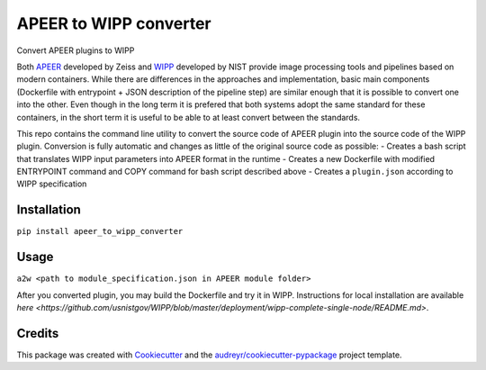 =======================
APEER to WIPP converter
=======================


.. image:: https://img.shields.io/pypi/v/apeer_to_wipp_converter.svg
        :target: https://pypi.python.org/pypi/apeer_to_wipp_converter

.. image:: https://img.shields.io/travis/ktaletsk/apeer_to_wipp_converter.svg
        :target: https://travis-ci.com/ktaletsk/apeer_to_wipp_converter

.. image:: https://readthedocs.org/projects/apeer-to-wipp-converter/badge/?version=latest
        :target: https://apeer-to-wipp-converter.readthedocs.io/en/latest/?badge=latest
        :alt: Documentation Status




Convert APEER plugins to WIPP

Both `APEER <www.apeer.com>`_ developed by Zeiss and `WIPP <https://isg.nist.gov/deepzoomweb/software/wipp>`_ developed by NIST provide image processing tools and pipelines based on modern containers.
While there are differences in the approaches and implementation, basic main components (Dockerfile with entrypoint + JSON description of the pipeline step) are similar enough that it is possible to convert one into the other.
Even though in the long term it is prefered that both systems adopt the same standard for these containers, in the short term it is useful to be able to at least convert between the standards.

This repo contains the command line utility to convert the source code of APEER plugin into the source code of the WIPP plugin.
Conversion is fully automatic and changes as little of the original source code as possible:
- Creates a bash script that translates WIPP input parameters into APEER format in the runtime
- Creates a new Dockerfile with modified ENTRYPOINT command and COPY command for bash script described above
- Creates a ``plugin.json`` according to WIPP specification

Installation
------------

``pip install apeer_to_wipp_converter``

Usage
-----

``a2w <path to module_specification.json in APEER module folder>``

After you converted plugin, you may build the Dockerfile and try it in WIPP. Instructions for local installation are available `here <https://github.com/usnistgov/WIPP/blob/master/deployment/wipp-complete-single-node/README.md>`.

Credits
-------

This package was created with Cookiecutter_ and the `audreyr/cookiecutter-pypackage`_ project template.

.. _Cookiecutter: https://github.com/audreyr/cookiecutter
.. _`audreyr/cookiecutter-pypackage`: https://github.com/audreyr/cookiecutter-pypackage

